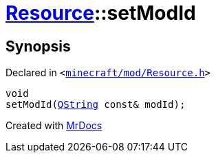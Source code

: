 [#Resource-setModId]
= xref:Resource.adoc[Resource]::setModId
:relfileprefix: ../
:mrdocs:


== Synopsis

Declared in `&lt;https://github.com/PrismLauncher/PrismLauncher/blob/develop/launcher/minecraft/mod/Resource.h#L155[minecraft&sol;mod&sol;Resource&period;h]&gt;`

[source,cpp,subs="verbatim,replacements,macros,-callouts"]
----
void
setModId(xref:QString.adoc[QString] const& modId);
----



[.small]#Created with https://www.mrdocs.com[MrDocs]#
